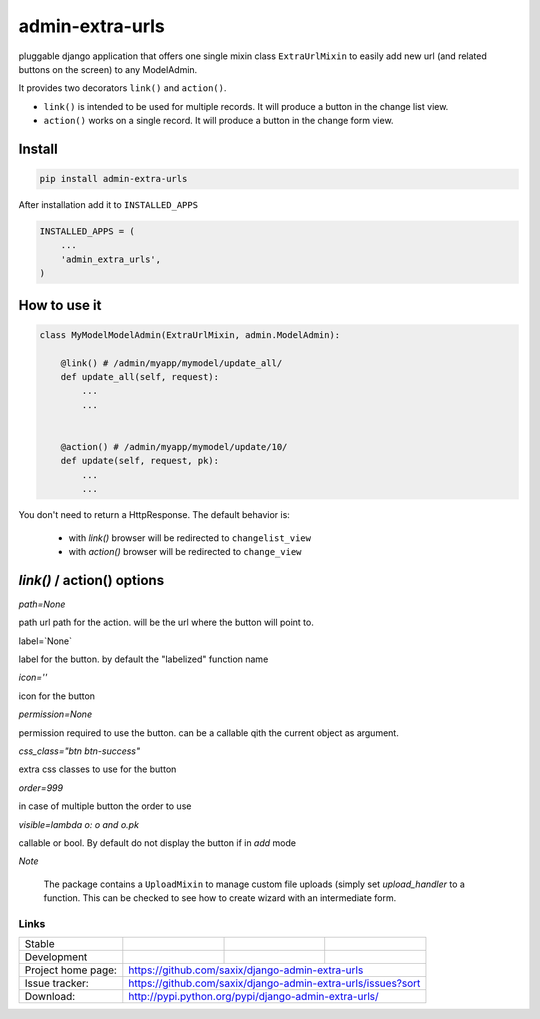 admin-extra-urls
================


pluggable django application that offers one single mixin class ``ExtraUrlMixin``
to easily add new url (and related buttons on the screen) to any ModelAdmin.

It provides two decorators ``link()`` and ``action()``.

- ``link()`` is intended to be used for multiple records. It will produce a button in the change list view.

- ``action()`` works on a single record. It will produce a button in the change form view.



Install
-------

.. code-block:: python

    pip install admin-extra-urls


After installation add it to ``INSTALLED_APPS``

.. code-block:: python


   INSTALLED_APPS = (
       ...
       'admin_extra_urls',
   )

How to use it
-------------

.. code-block:: python

    class MyModelModelAdmin(ExtraUrlMixin, admin.ModelAdmin):

        @link() # /admin/myapp/mymodel/update_all/
        def update_all(self, request):
            ...
            ...


        @action() # /admin/myapp/mymodel/update/10/
        def update(self, request, pk):
            ...
            ...

You don't need to return a HttpResponse. The default behavior is:

    - with `link()` browser will be redirected to ``changelist_view``

    - with `action()` browser will be redirected to ``change_view``


`link()` / action() options
---------------------------

`path=None`

path url path for the action. will be the url where the button will point to.

label=`None`

label for the button. by default the "labelized" function name

`icon=''`

icon for the button

`permission=None`

permission required to use the button. can be a callable qith the current object as argument.

`css_class="btn btn-success"`

extra css classes to use for the button

`order=999`

in case of multiple button the order to use


`visible=lambda o: o and o.pk`

callable or bool. By default do not display the button if in `add` mode


*Note*

    The package contains a ``UploadMixin`` to manage custom file uploads
    (simply set `upload_handler` to a function.
    This can be checked to see how to create wizard with an intermediate form.


Links
~~~~~

+--------------------+----------------+--------------+-----------------------------+
| Stable             | |master-build| | |master-cov| |                             |
+--------------------+----------------+--------------+-----------------------------+
| Development        | |dev-build|    | |dev-cov|    |                             |
+--------------------+----------------+--------------+-----------------------------+
| Project home page: |https://github.com/saxix/django-admin-extra-urls             |
+--------------------+---------------+---------------------------------------------+
| Issue tracker:     |https://github.com/saxix/django-admin-extra-urls/issues?sort |
+--------------------+---------------+---------------------------------------------+
| Download:          |http://pypi.python.org/pypi/django-admin-extra-urls/         |
+--------------------+---------------+---------------------------------------------+


.. |master-build| image:: https://secure.travis-ci.org/saxix/django-admin-extra-urls.png?branch=master
                    :target: http://travis-ci.org/saxix/django-admin-extra-urls/

.. |master-cov| image:: https://coveralls.io/repos/saxix/django-admin-extra-urls/badge.png?branch=master
                    :target: https://coveralls.io/r/saxix/django-admin-extra-urls


.. |dev-build| image:: https://secure.travis-ci.org/saxix/django-admin-extra-urls.png?branch=develop
                  :target: http://travis-ci.org/saxix/django-admin-extra-urls/

.. |dev-cov| image:: https://coveralls.io/repos/saxix/django-admin-extra-urls/badge.png?branch=develop
                :target: https://coveralls.io/r/saxix/django-admin-extra-urls


.. |python| image:: https://pypip.in/py_versions/admin-extra-urls/badge.svg
    :target: https://pypi.python.org/pypi/admin-extra-urls/
    :alt: Supported Python versions

.. |pypi| image:: https://pypip.in/version/admin-extra-urls/badge.svg?text=version
    :target: https://pypi.python.org/pypi/admin-extra-urls/
    :alt: Latest Version

.. |license| image:: https://pypip.in/license/admin-extra-urls/badge.svg
    :target: https://pypi.python.org/pypi/admin-extra-urls/
    :alt: License

.. image:: https://pypip.in/wheel/admin-extra-urls/badge.svg
    :target: https://pypi.python.org/pypi/admin-extra-urls/
    :alt: Wheel Status

.. |travis| image:: https://travis-ci.org/saxix/django-admin-extra-urls.svg?branch=develop
    :target: https://travis-ci.org/saxix/django-admin-extra-urls

.. |django| image:: https://img.shields.io/badge/Django-1.8-orange.svg
    :target: http://djangoproject.com/
    :alt: Django 1.7, 1.8
